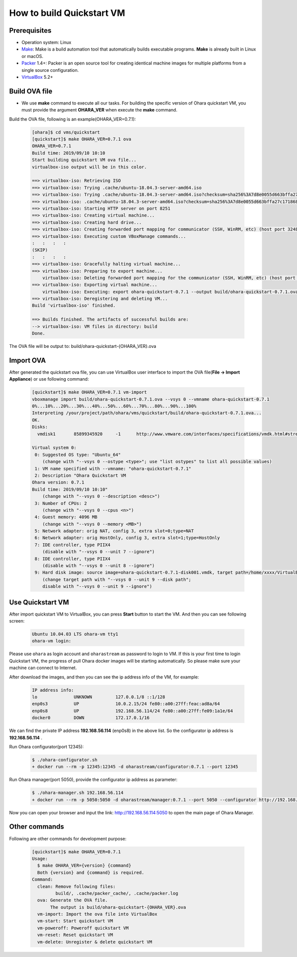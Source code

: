..
.. Copyright 2019 is-land
..
.. Licensed under the Apache License, Version 2.0 (the "License");
.. you may not use this file except in compliance with the License.
.. You may obtain a copy of the License at
..
..     http://www.apache.org/licenses/LICENSE-2.0
..
.. Unless required by applicable law or agreed to in writing, software
.. distributed under the License is distributed on an "AS IS" BASIS,
.. WITHOUT WARRANTIES OR CONDITIONS OF ANY KIND, either express or implied.
.. See the License for the specific language governing permissions and
.. limitations under the License.
..

.. _build_quickstart_vm:

How to build Quickstart VM
==========================

Prerequisites
-------------

- Operation system: Linux
- Make_: Make is a build automation tool that automatically builds executable programs.
  **Make** is already built in Linux or macOS.
- Packer_ 1.4+: Packer is an open source tool for creating identical machine images
  for multiple platforms from a single source configuration.
- VirtualBox_ 5.2+


Build OVA file
--------------

- We use **make** command to execute all our tasks. For building the specific version of Ohara quickstart VM, you must provide the argument **OHARA_VER**
  when execute the **make** command.

Build the OVA file, following is an example(OHARA_VER=0.7.1):

  .. code-block:: console

    [ohara]$ cd vms/quickstart
    [quickstart]$ make OHARA_VER=0.7.1 ova
    OHARA_VER=0.7.1
    Build time: 2019/09/10 10:10
    Start building quickstart VM ova file...
    virtualbox-iso output will be in this color.

    ==> virtualbox-iso: Retrieving ISO
    ==> virtualbox-iso: Trying .cache/ubuntu-18.04.3-server-amd64.iso
    ==> virtualbox-iso: Trying .cache/ubuntu-18.04.3-server-amd64.iso?checksum=sha256%3A7d8e0055d663bffa27c1718685085626cb59346e7626ba3d3f476322271f573e
    ==> virtualbox-iso: .cache/ubuntu-18.04.3-server-amd64.iso?checksum=sha256%3A7d8e0055d663bffa27c1718685085626cb59346e7626ba3d3f476322271f573e => /your/project/path/ohara/vms/quickstart/.cache/packer_cache/fdcf467e727a368c2aac26ac2284f0f517dc29fb.iso
    ==> virtualbox-iso: Starting HTTP server on port 8251
    ==> virtualbox-iso: Creating virtual machine...
    ==> virtualbox-iso: Creating hard drive...
    ==> virtualbox-iso: Creating forwarded port mapping for communicator (SSH, WinRM, etc) (host port 3248)
    ==> virtualbox-iso: Executing custom VBoxManage commands...
    :   :   :   :
    (SKIP)
    :   :   :   :
    ==> virtualbox-iso: Gracefully halting virtual machine...
    ==> virtualbox-iso: Preparing to export machine...
        virtualbox-iso: Deleting forwarded port mapping for the communicator (SSH, WinRM, etc) (host port 3248)
    ==> virtualbox-iso: Exporting virtual machine...
        virtualbox-iso: Executing: export ohara-quickstart-0.7.1 --output build/ohara-quickstart-0.7.1.ova
    ==> virtualbox-iso: Deregistering and deleting VM...
    Build 'virtualbox-iso' finished.

    ==> Builds finished. The artifacts of successful builds are:
    --> virtualbox-iso: VM files in directory: build
    Done.

The OVA file will be output to: build/ohara-quickstart-{OHARA_VER}.ova


Import OVA
----------

After generated the quickstart ova file,
you can use VirtualBox user interface to import the OVA file(**File -> Import Appliance**)
or use following command:

  .. code-block:: console

    [quickstart]$ make OHARA_VER=0.7.1 vm-import
    vboxmanage import build/ohara-quickstart-0.7.1.ova --vsys 0 --vmname ohara-quickstart-0.7.1
    0%...10%...20%...30%...40%...50%...60%...70%...80%...90%...100%
    Interpreting /your/project/path/ohara/vms/quickstart/build/ohara-quickstart-0.7.1.ova...
    OK.
    Disks:
      vmdisk1       85899345920     -1      http://www.vmware.com/interfaces/specifications/vmdk.html#streamOptimized       ohara-quickstart-0.7.1-disk001.vmdk -1      -1

    Virtual system 0:
     0: Suggested OS type: "Ubuntu_64"
        (change with "--vsys 0 --ostype <type>"; use "list ostypes" to list all possible values)
     1: VM name specified with --vmname: "ohara-quickstart-0.7.1"
     2: Description "Ohara Quickstart VM
    Ohara version: 0.7.1
    Build time: 2019/09/10 10:10"
        (change with "--vsys 0 --description <desc>")
     3: Number of CPUs: 2
        (change with "--vsys 0 --cpus <n>")
     4: Guest memory: 4096 MB
        (change with "--vsys 0 --memory <MB>")
     5: Network adapter: orig NAT, config 3, extra slot=0;type=NAT
     6: Network adapter: orig HostOnly, config 3, extra slot=1;type=HostOnly
     7: IDE controller, type PIIX4
        (disable with "--vsys 0 --unit 7 --ignore")
     8: IDE controller, type PIIX4
        (disable with "--vsys 0 --unit 8 --ignore")
     9: Hard disk image: source image=ohara-quickstart-0.7.1-disk001.vmdk, target path=/home/xxxx/VirtualBox VMs/ohara-quickstart-0.7.1/ohara-quickstart-0.7.1-disk001.vmdk, controller=7;channel=0
        (change target path with "--vsys 0 --unit 9 --disk path";
        disable with "--vsys 0 --unit 9 --ignore")


Use Quickstart VM
-----------------

After import quickstart VM to VirtualBox, you can press **Start** button to start the VM.
And then you can see following screen:

  .. code-block:: console

    Ubuntu 10.04.03 LTS ohara-vm tty1
    ohara-vm login:

Please use ``ohara`` as login account and ``oharastream`` as password to login to VM.
If this is your first time to login Quickstart VM, the progress of pull Ohara docker
images will be starting automatically.
So please make sure your machine can connect to Internet.

After download the images, and then you can see the ip address info of the VM, for example:

  .. code-block:: text

    IP address info:
    lo              UNKNOWN         127.0.0.1/8 ::1/128
    enp0s3          UP              10.0.2.15/24 fe80::a00:27ff:feac:ad8a/64
    enp0s8          UP              192.168.56.114/24 fe80::a00:27ff:fe09:1a1e/64
    docker0         DOWN            172.17.0.1/16

We can find the private IP address **192.168.56.114** (enp0s8) in the above list.
So the configurator ip address is **192.168.56.114** .

Run Ohara configurator(port 12345):
  .. code-block:: console

    $ ./ohara-configurator.sh
    + docker run --rm -p 12345:12345 -d oharastream/configurator:0.7.1 --port 12345

Run Ohara manager(port 5050), provide the configurator ip address as parameter:
  .. code-block:: console

    $ ./ohara-manager.sh 192.168.56.114
    + docker run --rm -p 5050:5050 -d oharastream/manager:0.7.1 --port 5050 --configurator http://192.168.56.114:12345/v0

Now you can open your browser and input the link: http://192.168.56.114:5050
to open the main page of Ohara Manager.


Other commands
--------------

Following are other commands for development purpose:

  .. code-block:: console

    [quickstart]$ make OHARA_VER=0.7.1
    Usage:
      $ make OHARA_VER={version} {command}
      Both {version} and {command} is required.
    Command:
      clean: Remove following files:
             build/, .cache/packer_cache/, .cache/packer.log
      ova: Generate the OVA file.
           The output is build/ohara-quickstart-{OHARA_VER}.ova
      vm-import: Import the ova file into VirtualBox
      vm-start: Start quickstart VM
      vm-poweroff: Poweroff quickstart VM
      vm-reset: Reset quickstart VM
      vm-delete: Unregister & delete quickstart VM



.. _Packer: https://www.packer.io/
.. _Make: https://en.wikipedia.org/wiki/Make_(software)
.. _VirtualBox: https://www.virtualbox.org/
